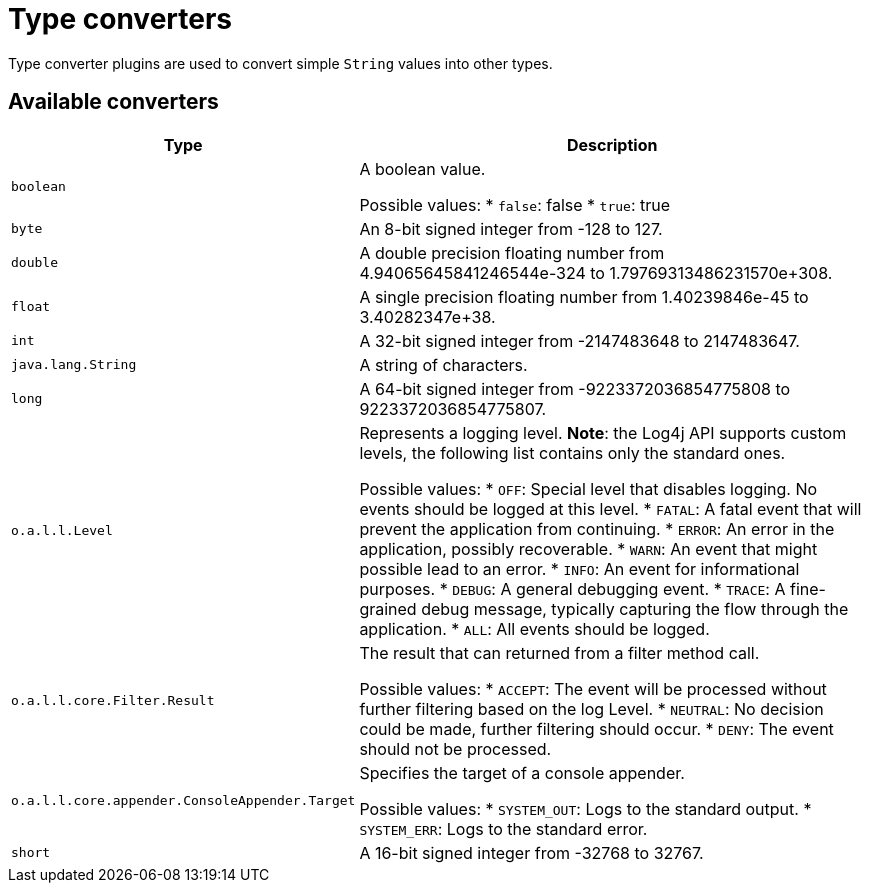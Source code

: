 ////
Licensed to the Apache Software Foundation (ASF) under one or more
contributor license agreements. See the NOTICE file distributed with
this work for additional information regarding copyright ownership.
The ASF licenses this file to You under the Apache License, Version 2.0
(the "License"); you may not use this file except in compliance with
the License. You may obtain a copy of the License at

    https://www.apache.org/licenses/LICENSE-2.0

Unless required by applicable law or agreed to in writing, software
distributed under the License is distributed on an "AS IS" BASIS,
WITHOUT WARRANTIES OR CONDITIONS OF ANY KIND, either express or implied.
See the License for the specific language governing permissions and
limitations under the License.
////
= Type converters

Type converter plugins are used to convert simple `String` values into other types.

== Available converters

[cols="1m,2"]
|===
|Type|Description

|[[boolean]]
boolean
a|A boolean value.

Possible values:
* `false`: false
* `true`: true
|[[byte]]
byte
a|An 8-bit signed integer from -128 to 127.
|[[double]]
double
a|A double precision floating number from 4.94065645841246544e-324 to 1.79769313486231570e+308.
|[[float]]
float
a|A single precision floating number from 1.40239846e-45 to 3.40282347e+38.
|[[int]]
int
a|A 32-bit signed integer from -2147483648 to 2147483647.
|[[java.lang.String]]
java.lang.String
a|A string of characters.
|[[long]]
long
a|A 64-bit signed integer from -9223372036854775808 to 9223372036854775807.
|[[org.apache.logging.log4j.Level]]
o.a.l.l.Level
a|Represents a logging level.
**Note**: the Log4j API supports custom levels, the following list contains only the standard ones.

Possible values:
* `OFF`: Special level that disables logging. No events should be logged at this level.
* `FATAL`: A fatal event that will prevent the application from continuing.
* `ERROR`: An error in the application, possibly recoverable.
* `WARN`: An event that might possible lead to an error.
* `INFO`: An event for informational purposes.
* `DEBUG`: A general debugging event.
* `TRACE`: A fine-grained debug message, typically capturing the flow through the application.
* `ALL`: All events should be logged.
|[[org.apache.logging.log4j.core.Filter.Result]]
o.a.l.l.core.Filter.Result
a|The result that can returned from a filter method call.

Possible values:
* `ACCEPT`: The event will be processed without further filtering based on the log Level.
* `NEUTRAL`: No decision could be made, further filtering should occur.
* `DENY`: The event should not be processed.
|[[org.apache.logging.log4j.core.appender.ConsoleAppender.Target]]
o.a.l.l.core.appender.ConsoleAppender.Target
a|Specifies the target of a console appender.

Possible values:
* `SYSTEM_OUT`: Logs to the standard output.
* `SYSTEM_ERR`: Logs to the standard error.
|[[short]]
short
a|A 16-bit signed integer from -32768 to 32767.
